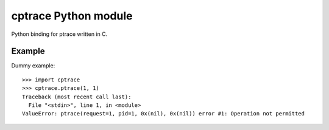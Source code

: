 +++++++++++++++++++++
cptrace Python module
+++++++++++++++++++++

Python binding for ptrace written in C.

Example
=======

Dummy example: ::

    >>> import cptrace
    >>> cptrace.ptrace(1, 1)
    Traceback (most recent call last):
      File "<stdin>", line 1, in <module>
    ValueError: ptrace(request=1, pid=1, 0x(nil), 0x(nil)) error #1: Operation not permitted


